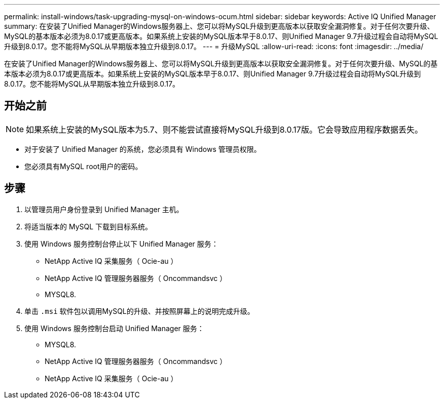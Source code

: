 ---
permalink: install-windows/task-upgrading-mysql-on-windows-ocum.html 
sidebar: sidebar 
keywords: Active IQ Unified Manager 
summary: 在安装了Unified Manager的Windows服务器上、您可以将MySQL升级到更高版本以获取安全漏洞修复。对于任何次要升级、MySQL的基本版本必须为8.0.17或更高版本。如果系统上安装的MySQL版本早于8.0.17、则Unified Manager 9.7升级过程会自动将MySQL升级到8.0.17。您不能将MySQL从早期版本独立升级到8.0.17。 
---
= 升级MySQL
:allow-uri-read: 
:icons: font
:imagesdir: ../media/


[role="lead"]
在安装了Unified Manager的Windows服务器上、您可以将MySQL升级到更高版本以获取安全漏洞修复。对于任何次要升级、MySQL的基本版本必须为8.0.17或更高版本。如果系统上安装的MySQL版本早于8.0.17、则Unified Manager 9.7升级过程会自动将MySQL升级到8.0.17。您不能将MySQL从早期版本独立升级到8.0.17。



== 开始之前

[NOTE]
====
如果系统上安装的MySQL版本为5.7、则不能尝试直接将MySQL升级到8.0.17版。它会导致应用程序数据丢失。

====
* 对于安装了 Unified Manager 的系统，您必须具有 Windows 管理员权限。
* 您必须具有MySQL root用户的密码。




== 步骤

. 以管理员用户身份登录到 Unified Manager 主机。
. 将适当版本的 MySQL 下载到目标系统。
. 使用 Windows 服务控制台停止以下 Unified Manager 服务：
+
** NetApp Active IQ 采集服务（ Ocie-au ）
** NetApp Active IQ 管理服务器服务（ Oncommandsvc ）
** MYSQL8.


. 单击 `.msi` 软件包以调用MySQL的升级、并按照屏幕上的说明完成升级。
. 使用 Windows 服务控制台启动 Unified Manager 服务：
+
** MYSQL8.
** NetApp Active IQ 管理服务器服务（ Oncommandsvc ）
** NetApp Active IQ 采集服务（ Ocie-au ）



